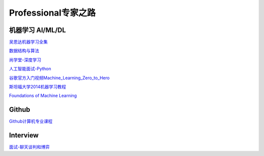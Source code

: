 ========================================
Professional专家之路
========================================

机器学习 AI/ML/DL
-----------------

吴恩达机器学习全集_

数据结构与算法_

尚学堂-深度学习_

人工智能面试-Python_

谷歌官方入门视频Machine_Learning_Zero_to_Hero_

斯坦福大学2014机器学习教程_

.. _吴恩达机器学习全集: https://www.bilibili.com/video/av57253651/

.. _数据结构与算法: https://www.bilibili.com/video/av77500610/

.. _尚学堂-深度学习:  https://www.bilibili.com/video/av79119672/

.. _人工智能面试-Python: https://www.bilibili.com/video/av43951762/

.. _谷歌官方入门视频Machine_Learning_Zero_to_Hero: https://www.bilibili.com/video/av53228490/

.. _斯坦福大学2014机器学习教程: http://www.ai-start.com/ml2014/

`Foundations of Machine Learning <https://link.zhihu.com/?target=https%3A//cs.nyu.edu/~mohri/mlbook/>`_


Github
---------
`Github计算机专业课程 <https://zhuanlan.zhihu.com/p/113820077>`_


Interview
---------

`面试-聊天谈判和博弈 <https://mp.weixin.qq.com/s/dSmWE-YMebpbRIpYRrHqDA>`_